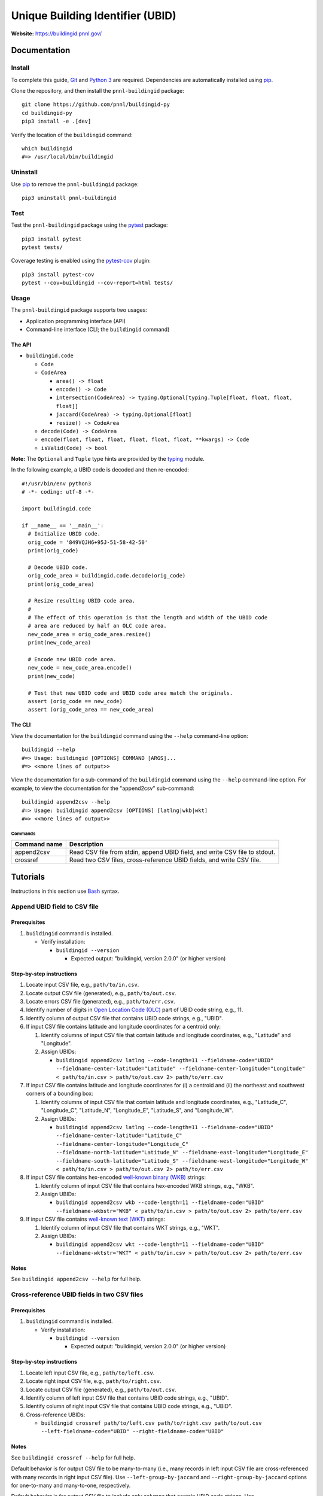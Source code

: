 =================================
Unique Building Identifier (UBID)
=================================

**Website:** https://buildingid.pnnl.gov/

-------------
Documentation
-------------

Install
=======

To complete this guide, `Git <https://git-scm.com/>`_ and `Python 3 <https://www.python.org/>`_ are required.
Dependencies are automatically installed using `pip <https://pypi.python.org/pypi/pip>`_.

Clone the repository, and then install the ``pnnl-buildingid`` package:

::

  git clone https://github.com/pnnl/buildingid-py
  cd buildingid-py
  pip3 install -e .[dev]

Verify the location of the ``buildingid`` command:

::

  which buildingid
  #=> /usr/local/bin/buildingid

Uninstall
=========

Use `pip <https://pypi.python.org/pypi/pip>`_ to remove the ``pnnl-buildingid`` package:

::

  pip3 uninstall pnnl-buildingid

Test
====

Test the ``pnnl-buildingid`` package using the `pytest <https://docs.pytest.org/>`_ package:

::

  pip3 install pytest
  pytest tests/

Coverage testing is enabled using the `pytest-cov <https://pytest-cov.readthedocs.io/>`_ plugin:

::

  pip3 install pytest-cov
  pytest --cov=buildingid --cov-report=html tests/

Usage
=====

The ``pnnl-buildingid`` package supports two usages:

* Application programming interface (API)
* Command-line interface (CLI; the ``buildingid`` command)

The API
```````

* ``buildingid.code``

  - ``Code``

  - ``CodeArea``

    + ``area() -> float``

    + ``encode() -> Code``

    + ``intersection(CodeArea) -> typing.Optional[typing.Tuple[float, float, float, float]]``

    + ``jaccard(CodeArea) -> typing.Optional[float]``

    + ``resize() -> CodeArea``

  - ``decode(Code) -> CodeArea``

  - ``encode(float, float, float, float, float, float, **kwargs) -> Code``

  - ``isValid(Code) -> bool``

**Note:** The ``Optional`` and ``Tuple`` type hints are provided by the `typing <https://docs.python.org/3/library/typing.html>`_ module.

In the following example, a UBID code is decoded and then re-encoded:

::

  #!/usr/bin/env python3
  # -*- coding: utf-8 -*-

  import buildingid.code

  if __name__ == '__main__':
    # Initialize UBID code.
    orig_code = '849VQJH6+95J-51-58-42-50'
    print(orig_code)

    # Decode UBID code.
    orig_code_area = buildingid.code.decode(orig_code)
    print(orig_code_area)

    # Resize resulting UBID code area.
    #
    # The effect of this operation is that the length and width of the UBID code
    # area are reduced by half an OLC code area.
    new_code_area = orig_code_area.resize()
    print(new_code_area)

    # Encode new UBID code area.
    new_code = new_code_area.encode()
    print(new_code)

    # Test that new UBID code and UBID code area match the originals.
    assert (orig_code == new_code)
    assert (orig_code_area == new_code_area)

The CLI
```````

View the documentation for the ``buildingid`` command using the ``--help`` command-line option:

::

  buildingid --help
  #=> Usage: buildingid [OPTIONS] COMMAND [ARGS]...
  #=> <<more lines of output>>

View the documentation for a sub-command of the ``buildingid`` command using the ``--help`` command-line option.
For example, to view the documentation for the "append2csv" sub-command:

::

  buildingid append2csv --help
  #=> Usage: buildingid append2csv [OPTIONS] [latlng|wkb|wkt]
  #=> <<more lines of output>>

Commands
^^^^^^^^

+---------------------+--------------------------------------------------------+
| Command name        | Description                                            |
+=====================+========================================================+
| append2csv          | Read CSV file from stdin, append UBID field, and write |
|                     | CSV file to stdout.                                    |
+---------------------+--------------------------------------------------------+
| crossref            | Read two CSV files, cross-reference UBID fields, and   |
|                     | write CSV file.                                        |
+---------------------+--------------------------------------------------------+

---------
Tutorials
---------

Instructions in this section use `Bash <https://www.gnu.org/software/bash/>`_ syntax.

Append UBID field to CSV file
=============================

Prerequisites
`````````````

1. ``buildingid`` command is installed.

   * Verify installation:

     - ``buildingid --version``

       + Expected output: "buildingid, version 2.0.0" (or higher version)

Step-by-step instructions
`````````````````````````

1. Locate input CSV file, e.g., ``path/to/in.csv``.

2. Locate output CSV file (generated), e.g., ``path/to/out.csv``.

3. Locate errors CSV file (generated), e.g., ``path/to/err.csv``.

4. Identify number of digits in `Open Location Code (OLC) <https://plus.codes/>`_ part of UBID code string, e.g., 11.

5. Identify column of output CSV file that contains UBID code strings, e.g., "UBID".

6. If input CSV file contains latitude and longitude coordinates for a centroid only:

   1. Identify columns of input CSV file that contain latitude and longitude coordinates, e.g., "Latitude" and "Longitude".

   2. Assign UBIDs:

      * ``buildingid append2csv latlng --code-length=11 --fieldname-code="UBID" --fieldname-center-latitude="Latitude" --fieldname-center-longitude="Longitude" < path/to/in.csv > path/to/out.csv 2> path/to/err.csv``

7. If input CSV file contains latitude and longitude coordinates for (i) a centroid and (ii) the northeast and southwest corners of a bounding box:

   1. Identify columns of input CSV file that contain latitude and longitude coordinates, e.g., "Latitude_C", "Longitude_C", "Latitude_N", "Longitude_E", "Latitude_S", and "Longitude_W".

   2. Assign UBIDs:

      * ``buildingid append2csv latlng --code-length=11 --fieldname-code="UBID" --fieldname-center-latitude="Latitude_C" --fieldname-center-longitude="Longitude_C" --fieldname-north-latitude="Latitude_N" --fieldname-east-longitude="Longitude_E" --fieldname-south-latitude="Latitude_S" --fieldname-west-longitude="Longitude_W" < path/to/in.csv > path/to/out.csv 2> path/to/err.csv``

8. If input CSV file contains hex-encoded `well-known binary (WKB) <https://www.iso.org/standard/60343.html>`_ strings:

   1. Identify column of input CSV file that contains hex-encoded WKB strings, e.g., "WKB".

   2. Assign UBIDs:

      * ``buildingid append2csv wkb --code-length=11 --fieldname-code="UBID" --fieldname-wkbstr="WKB" < path/to/in.csv > path/to/out.csv 2> path/to/err.csv``

9. If input CSV file contains `well-known text (WKT) <https://www.iso.org/standard/60343.html>`_ strings:

   1. Identify column of input CSV file that contains WKT strings, e.g., "WKT".

   2. Assign UBIDs:

      * ``buildingid append2csv wkt --code-length=11 --fieldname-code="UBID" --fieldname-wktstr="WKT" < path/to/in.csv > path/to/out.csv 2> path/to/err.csv``

Notes
`````

See ``buildingid append2csv --help`` for full help.

Cross-reference UBID fields in two CSV files
============================================

Prerequisites
`````````````

1. ``buildingid`` command is installed.

   * Verify installation:

     - ``buildingid --version``

       + Expected output: "buildingid, version 2.0.0" (or higher version)

Step-by-step instructions
`````````````````````````

1. Locate left input CSV file, e.g., ``path/to/left.csv``.

2. Locate right input CSV file, e.g., ``path/to/right.csv``.

3. Locate output CSV file (generated), e.g., ``path/to/out.csv``.

4. Identify column of left input CSV file that contains UBID code strings, e.g., "UBID".

5. Identify column of right input CSV file that contains UBID code strings, e.g., "UBID".

6. Cross-reference UBIDs:

   * ``buildingid crossref path/to/left.csv path/to/right.csv path/to/out.csv --left-fieldname-code="UBID" --right-fieldname-code="UBID"``

Notes
`````

See ``buildingid crossref --help`` for full help.

Default behavior is for output CSV file to be many-to-many (i.e., many records in left input CSV file are cross-referenced with many records in right input CSV file).
Use ``--left-group-by-jaccard`` and ``--right-group-by-jaccard`` options for one-to-many and many-to-one, respectively.

Default behavior is for output CSV file to include only columns that contain UBID code strings.
Use ``--include-left-field`` and ``--include-right-field`` options to include other columns.

Convert from Esri shapefile to CSV file
=======================================

Prerequisites
`````````````

1. `Geospatial Data Abstraction Library (GDAL) <https://www.gdal.org/>`_ is installed.

   * Verify installation:

     - ``ogr2ogr --version``

       + Expected output: "GDAL 2.3.1, released 2018/06/22" (version and release date may vary)

Step-by-step instructions
`````````````````````````

1. Locate input Esri shapefile, e.g., ``path/to/in.shp``.

2. Locate input PRJ file, e.g., ``path/to/in.prj``.

3. Locate output CSV file (generated), e.g., ``path/to/out.csv``.

4. Convert input Esri shapefile into output CSV file:

   * ``ogr2ogr -s_srs "$(cat path/to/in.prj)" -t_srs "EPSG:4326" -f CSV path/to/out.csv path/to/in.shp -lco GEOMETRY=AS_WKT``

Notes
`````

See ``ogr2ogr --long-usage`` for full help.

Output CSV file has added "WKT" column whose elements are `well-known text (WKT) <https://www.iso.org/standard/60343.html>`_ strings; enabled by ``-lco GEOMETRY=AS_WKT`` option.

Projection system for geographic coordinates in output CSV file is `WGS84 <https://epsg.io/4326>`_; enabled by ``-t_srs "EPSG:4326"`` option.

Records in input Esri shapefile are converted into rows in output CSV file, where fields in input Esri shapefile are converted into columns in output CSV file.

Shapes in input Esri shapefile are converted into elements of "WKT" column of output CSV file.

------------
Case Studies
------------

Chicago, IL
===========

`The City of Chicago's open data portal <https://data.cityofchicago.org>`_ hosts the `"Building Footprints (current)" <https://data.cityofchicago.org/Buildings/Building-Footprints-current-/hz9b-7nh8>`_ dataset in CSV format; available at: https://data.cityofchicago.org/api/views/syp8-uezg/rows.csv?accessType=DOWNLOAD.

The "the_geom" column of the input CSV file contains WKT strings.

To assign UBIDs to the records in the input CSV file:

1. ``buildingid append2csv wkt --code-length=11 --fieldname-code="UBID" --fieldname-wktstr="the_geom" < rows.csv > rows.out.csv 2> rows.err.csv``

San Jose, CA
============

The `City of San Jose <http://www.sanjoseca.gov>`_ hosts `datasets <http://www.sanjoseca.gov/index.aspx?NID=3308>`_ that include building footprints and land parcels.

The contents of the `"Basemap_2" <http://www.sanjoseca.gov/DocumentCenter/View/44895>`_ zip archive includes a building footprints dataset in Esri shapefile format.
The coordinate system is `NAD 1983 StatePlane California III FIPS 0403 Feet <http://www.spatialreference.org/ref/esri/102643/>`_.

To convert the Esri shapefile into CSV format and then assign UBIDs to the resulting CSV file:

1. ``ogr2ogr -s_srs "$(cat Basemap2_201905021152225992/BuildingFootprint.prj)" -t_srs "EPSG:4326" -f CSV BuildingFootprint.csv Basemap2_201905021152225992/BuildingFootprint.shp -lco GEOMETRY=AS_WKT``

2. ``buildingid append2csv wkt --code-length=11 --fieldname-code="UBID" --fieldname-wktstr="WKT" < BuildingFootprint.csv > BuildingFootprint.out.csv 2> BuildingFootprint.err.csv``

-------
License
-------

`The 2-Clause BSD License <https://opensource.org/licenses/BSD-2-Clause>`_

-------------
Contributions
-------------

Contributions are accepted on `GitHub <https://github.com/>`_ via the fork and pull request workflow.
See `here <https://help.github.com/articles/using-pull-requests/>`_ for more information.
